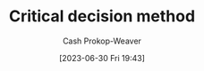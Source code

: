 :PROPERTIES:
:ID:       abc4dd0f-8d8d-4376-9914-96cd9b0e99f1
:LAST_MODIFIED: [2023-09-05 Tue 20:16]
:END:
#+title: Critical decision method
#+hugo_custom_front_matter: :slug "abc4dd0f-8d8d-4376-9914-96cd9b0e99f1"
#+author: Cash Prokop-Weaver
#+date: [2023-06-30 Fri 19:43]
#+filetags: :hastodo:concept:
* TODO [#2] Flashcards :noexport:
